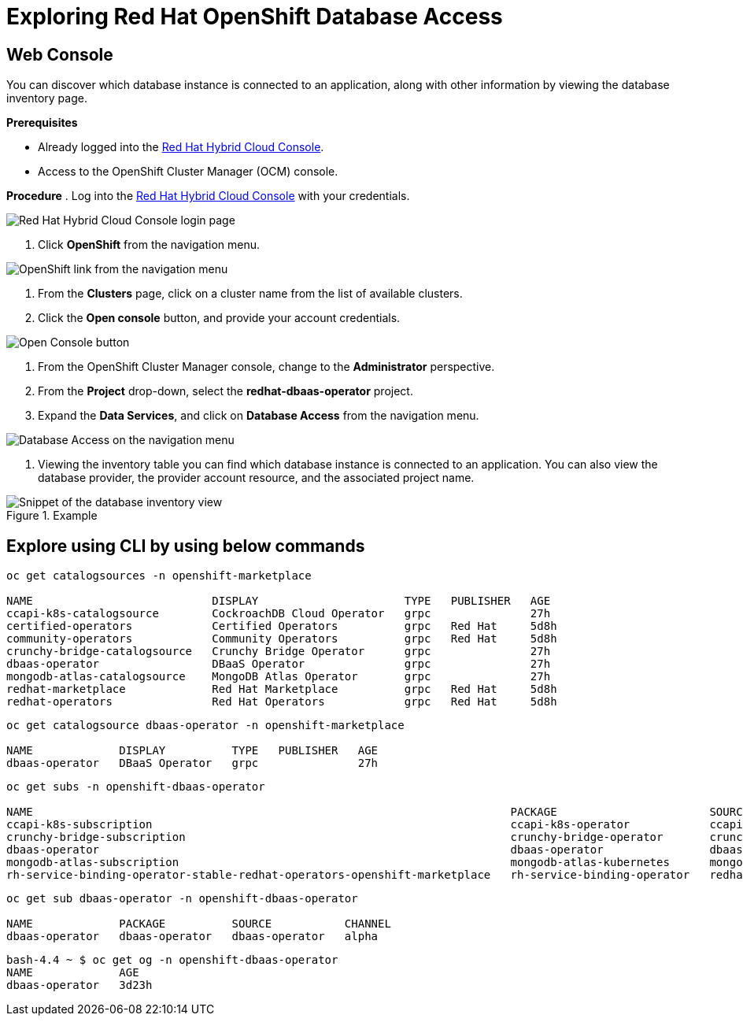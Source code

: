 = Exploring Red Hat OpenShift Database Access
:navtitle: Explore RHODA

[#explore_web_console]
== Web Console

You can discover which database instance is connected to an application, along with other information by viewing the database inventory page.

*Prerequisites*

* Already logged into the link:https://console.redhat.com/[Red Hat Hybrid Cloud Console].
* Access to the OpenShift Cluster Manager (OCM) console.

*Procedure*
. Log into the link:https://console.redhat.com/[Red Hat Hybrid Cloud Console] with your credentials.

image::rhoda_console_login_screen.png[Red Hat Hybrid Cloud Console login page]

. Click **OpenShift** from the navigation menu.

image::rhoda_select_openshift_from_nav_menu.png[OpenShift link from the navigation menu]

. From the **Clusters** page, click on a cluster name from the list of available clusters.

. Click the **Open console** button, and provide your account credentials.

image::rhoda_openshift_open_console_button.png[Open Console button]

. From the OpenShift Cluster Manager console, change to the **Administrator** perspective.

. From the **Project** drop-down, select the **redhat-dbaas-operator** project.

. Expand the **Data Services**, and click on **Database Access** from the navigation menu.

image::rhoda_select_database_access_from_nav_menu.png[Database Access on the navigation menu]

. Viewing the inventory table you can find which database instance is connected to an application.
You can also view the database provider, the provider account resource, and the associated project name.

.Example
image::rhoda_admin_db_inventory_view.png[Snippet of the database inventory view]



[#explore_cli]
== Explore using CLI by using below commands

-----
oc get catalogsources -n openshift-marketplace

NAME                           DISPLAY                      TYPE   PUBLISHER   AGE
ccapi-k8s-catalogsource        CockroachDB Cloud Operator   grpc               27h
certified-operators            Certified Operators          grpc   Red Hat     5d8h
community-operators            Community Operators          grpc   Red Hat     5d8h
crunchy-bridge-catalogsource   Crunchy Bridge Operator      grpc               27h
dbaas-operator                 DBaaS Operator               grpc               27h
mongodb-atlas-catalogsource    MongoDB Atlas Operator       grpc               27h
redhat-marketplace             Red Hat Marketplace          grpc   Red Hat     5d8h
redhat-operators               Red Hat Operators            grpc   Red Hat     5d8h
-----

-----

oc get catalogsource dbaas-operator -n openshift-marketplace

NAME             DISPLAY          TYPE   PUBLISHER   AGE
dbaas-operator   DBaaS Operator   grpc               27h
-----

-----
oc get subs -n openshift-dbaas-operator

NAME                                                                        PACKAGE                       SOURCE                         CHANNEL
ccapi-k8s-subscription                                                      ccapi-k8s-operator            ccapi-k8s-catalogsource        alpha
crunchy-bridge-subscription                                                 crunchy-bridge-operator       crunchy-bridge-catalogsource   alpha
dbaas-operator                                                              dbaas-operator                dbaas-operator                 alpha
mongodb-atlas-subscription                                                  mongodb-atlas-kubernetes      mongodb-atlas-catalogsource    beta
rh-service-binding-operator-stable-redhat-operators-openshift-marketplace   rh-service-binding-operator   redhat-operators               stable

-----

-----
oc get sub dbaas-operator -n openshift-dbaas-operator

NAME             PACKAGE          SOURCE           CHANNEL
dbaas-operator   dbaas-operator   dbaas-operator   alpha

-----

-----
bash-4.4 ~ $ oc get og -n openshift-dbaas-operator
NAME             AGE
dbaas-operator   3d23h
-----

